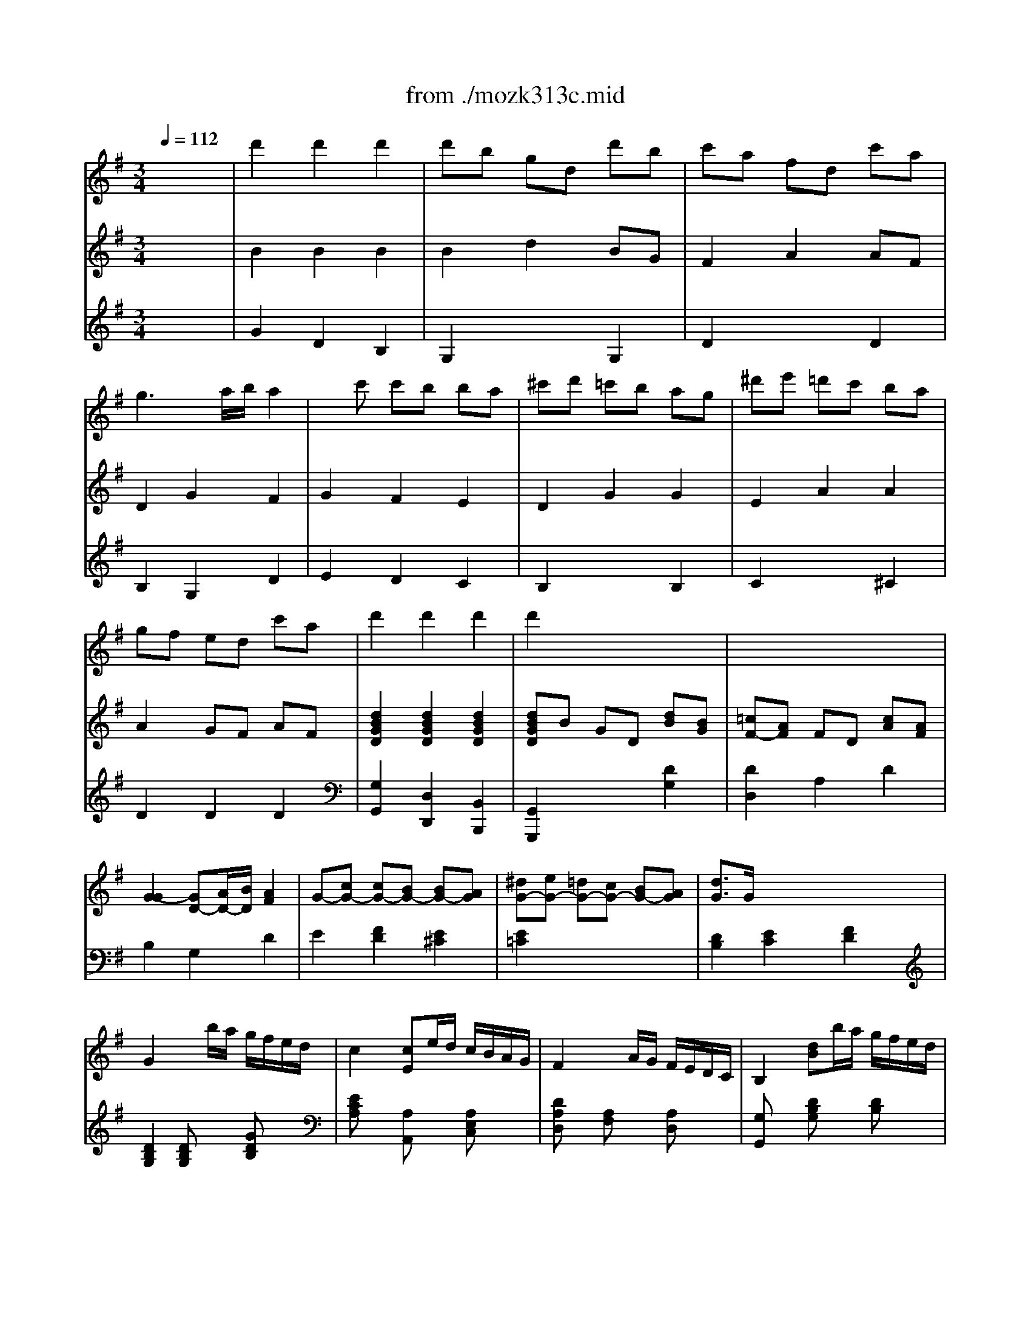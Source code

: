 X: 1
T: from ./mozk313c.mid
M: 3/4
L: 1/8
Q:1/4=112
K:G % 1 sharps
V:1
% Mozart
%%MIDI program 73
x6| \
%%MIDI program 73
d'2 d'2 d'2| \
d'b gd d'b| \
c'a fd c'a|
g3a/2b/2 a2| \
xc' c'b ba| \
^c'd' =c'b ag| \
^d'e' =d'c' ba|
gf ed c'a| \
d'2 d'2 d'2| \
d'2 x4| \
x6|
x6| \
x6| \
x6| \
x6|
x6| \
x6| \
x6| \
x6|
x6| \
x6| \
x6| \
x6|
x6| \
x6| \
x6| \
x6|
x6| \
x6| \
x6| \
x6|
x6| \
x6| \
x6| \
x6|
gG2A/2B/2 c/2d/2e/2f/2| \
g/2a/2b/2c'/2 d'2 xx/2x/2| \
aD2E/2F/2 G/2A/2B/2^c/2| \
d/2e/2f/2g/2 a/2b/2^c'/2d'/2 ^c'/2d'/2a/2f/2|
gG2A/2B/2 ^c/2d/2e/2f/2| \
g/2e/2^c'/2a/2 e'/2d'/2^c'/2b/2 a/2g/2f/2e/2| \
fd'2=c' b^a| \
x/2^a/2b/2^c'/2 d'/2^c'/2b/2=a/2 g/2f/2e/2d/2|
A2 x/2x/2x/2x/2 x/2x/2d/2e/2| \
d2 x4| \
x6| \
x4 a/2f/2g/2e/2|
dx ex fx| \
a/2g3/2- [g/2e/2-]e3/2 x2| \
x6| \
x4 e/2^d/2e/2^d/2|
ex fx gx| \
a2 f2 =d'/2^c'/2d'/2=c'/2| \
^a2 b2 b/2^a/2b/2=a/2| \
f2 g2 g/2f/2g/2f/2|
eb ag fe| \
d2 ^c2 x2| \
x6| \
x4 xA|
d/2A/2f/2d/2 ^c/2A/2e/2^c/2 d/2A/2f/2d/2| \
e/2A/2g/2e/2 e'/2d'/2^c'/2b/2 a/2g/2f/2e/2| \
d/2A/2f/2d/2 ^c/2A/2e/2^c/2 d/2A/2f/2d/2| \
e/2A/2g/2e/2 e'/2d'/2^c'/2b/2 a/2g/2f/2e/2|
f/2e/2a/2f/2 d'/2^c'/2b/2a/2 g/2f/2e/2d/2| \
b3x3| \
x6| \
x6|
x6| \
x6| \
e4 f/2e/2f/2e/2| \
e2 f2 g2|
x/2x/2a2g f2| \
a<g f2 e2| \
x/2d/2e/2f/2 g/2a/2b/2^c'/2 d'/2e'/2f'| \
x/2B/2^c/2d/2 e/2f/2g/2a/2 ^ab|
x/2G/2=A/2B/2 ^c/2d/2e/2f/2 g/2b/2a/2g/2| \
g/2f/2e/2d/2 x/2x/2x/2x/2 x/2x/2d/2e/2| \
x/2d/2e/2f/2 g/2a/2b/2^c'/2 ^c'/2d'/2^c'/2d'/2| \
x/2B/2^c/2d/2 e/2f/2g/2a/2 ^a/2b/2^a/2b/2|
x/2G/2=A/2B/2 ^c/2d/2e/2f/2 g/2b/2a/2g/2| \
g/2f/2e/2d/2 x/2x/2x/2x/2 x/2x/2d/2e/2| \
d3x3| \
x6|
xD/2E/2 F/2A/2G/2B/2 A/2=c/2B/2d/2| \
c/2e/2d/2f/2 e/2g/2f/2a/2 g/2b/2a/2c'/2| \
b<d' d'2 d'2| \
d'b gd d'/2c'/2d'/2b/2|
c'a fd c'/2b/2c'/2a/2| \
g3a/2b/2 a2| \
xc' c'b ba| \
^c'd' =c'b ag|
^d'e' =d'c' ba| \
gf ed c'a| \
d'2 d'2 d'2| \
d'3x3|
x6| \
x6| \
x6| \
x6|
x6| \
x6| \
x6| \
x6|
x6| \
x6| \
x6| \
e3/2B/2 g3f|
f<e e2 xe| \
f3/2B/2 a3g| \
g<f f2 xf| \
b3/2e/2 e'3g|
gf2<f2c'| \
c'b ag fe| \
g2 f2 b/2a/2g/2f/2| \
e3x3|
x/2B/2c/2^d/2 e/2f/2g/2a/2 b/2^a/2b/2^a/2| \
b3x3| \
x/2B/2c/2^d/2 e/2f/2g/2=a/2 b/2c'/2b/2c'/2| \
b3/2e/2 e'3g|
gf2<f2c'| \
c'b ag af| \
e3x3| \
g2 g/2=f/2e/2=f/2 g/2a/2b/2c'/2|
x/2x/2b b4| \
=f'/2e'/2=d'/2c'/2 b/2c'/2d'/2c'/2 b/2a/2g/2=f/2| \
x/2x/2e e4| \
e2 =f2 e2|
=f3/2e/2 a2 g2| \
g/2=f/2a/2=f/2 =f/2e/2g/2e/2 e/2d/2=f/2d/2| \
c3x3| \
G/2=F/2E/2=F/2 G/2A/2B/2c/2 d/2e/2d/2c/2|
B/2c/2d/2c/2 B2 x/2d/2=f/2e/2| \
=f/2g/2a/2g/2 =f/2e/2d/2c/2 B/2A/2G/2=F/2| \
x/2x/2E E4| \
x6|
a2 ^a2 =a2| \
d'/2c'/2b/2a/2 a/2g/2^f/2e/2 e/2d/2c/2B/2| \
c3x3| \
x4 g2|
g3c' e'c'| \
=f'd' bg =fd| \
e3x3| \
x4 =f2|
e3a c'a| \
d'b ^ge dB| \
c3x3| \
x4 ^f2|
=g3b d'b| \
c'a fd cA| \
B2 b4| \
^A2 ^a4|
b/2f/2g/2=a/2 ^a/2=a/2^a/2=a/2 ^a/2=a/2^a/2=a/2| \
^a3x3| \
Dd' Fd' =Ad'| \
dd' Ad' Fd'|
Dd' Gd' ^Ad'| \
dd' ^Ad' Gd'| \
 (3Dd'd'  (3Fd'd'  (3=Ad'd'| \
 (3dd'd'  (3Ad'd'  (3Fd'd'|
 (3Dd'd'  (3Gd'd'  (3^Ad'd'| \
 (3dd'd'  (3^Ad'd'  (3Gd'd'| \
D3x3| \
de/2f/2 g/2=a/2b/2^c'/2 d'/2^c'/2d'/2^c'/2|
d'2 dx/2x/2 x/2x/2x/2x/2| \
d2 d2 d2| \
dB GD dB| \
=cA FD cA|
 (3GBA  (3GAB A2| \
xc x/2x/2B x/2x/2A| \
xd ^cd BG| \
xe ^de =cA|
GF E=D cA| \
d3x3| \
x6| \
x6|
x6| \
x6| \
x6| \
x6|
gG2A/2B/2 c/2d/2e/2f/2| \
g/2a/2b/2c'/2 d'2 x/2x/2f/2g/2| \
=f=F2G/2A/2 B/2c/2d/2e/2| \
=f/2d/2b/2=f/2 d'/2c'/2b/2a/2 g/2=f/2e/2=f/2|
ex4x| \
x3g c'e'| \
d'x4x| \
x3g bd'|
d'/2c'3/2 x4| \
x3d ac'| \
x/2a/2b/2c'/2 d'/2c'/2b/2a/2 g/2^f/2e/2d/2| \
x/2^d/2e/2f/2 g/2f/2e/2=d/2 e/2d/2c/2B/2|
A2 e'3g| \
g/2f/2e/2d/2 d3x| \
x6| \
x4 d'/2b/2c'/2a/2|
gx ax bx| \
d'<c' a2 x2| \
x6| \
x4 a/2^g/2a/2^g/2|
ax bx c'x| \
d'2 b2 =g'/2f'/2g'/2=f'/2| \
^d'2 e'2 e'/2^d'/2e'/2=d'/2| \
b2 c'2 c'/2b/2c'/2b/2|
ae' d'c' ba| \
g2 ^f2 x2| \
x6| \
x4 xD|
G/2D/2B/2G/2 F/2D/2A/2F/2 G/2D/2B/2G/2| \
A/2D/2c/2A/2 a/2g/2f/2e/2 d/2c/2B/2A/2| \
G/2D/2B/2G/2 F/2D/2A/2F/2 G/2D/2B/2G/2| \
A/2D/2c/2A/2 a/2g/2f/2e/2 d/2c/2B/2A/2|
B/2G/2d/2B/2 g/2f/2e/2d/2 c/2B/2A/2G/2| \
e3x3| \
x6| \
x6|
x6| \
x6| \
a4 b/2a/2b/2a/2| \
a2 b2 c'2|
x/2x/2d'2c' b2| \
d'<c' b2 a2| \
b/2g/2d/2B/2 G/2B/2d/2g/2 b/2g/2d/2B/2| \
G/2B/2d/2g/2 bx x/2x/2a/2b/2|
c'/2a/2f/2d/2 A/2d/2f/2a/2 c'/2a/2f/2d/2| \
A/2d/2f/2a/2 c'x x/2x/2b/2c'/2| \
bG Ac' d'B| \
ce' f'A Bg'|
f'/2e'/2d'/2c'/2 b2 x/2x/2g/2a/2| \
g3/2x3/2D DD| \
 (3DGB  (3dgb  (3d'd'd'| \
 (3d'bg  (3dBG  (3DDD|
 (3DFA  (3dfa  (3d'd'd'| \
 (3d'af  (3dAF  (3DDD| \
D2 x4| \
x6|
^d'<e' =d'<c' b<a| \
g/2f/2e/2d/2 d'4| \
d'/2c'/2b/2a/2 g2 x/2x/2g/2a/2| \
g3x3|
xd/2f/2 e/2g/2f/2a/2 g/2b/2a/2c'/2| \
c'<d' d'2 d'2| \
d'/2c'/2b/2a/2 g/2f/2e/2d<d'b/2| \
d'/2c'/2b/2a/2 g/2f/2e/2d<c'a/2|
g3a/2b/2 ba| \
x/2 (3c'c'c' (3bbba/2x/2a/2| \
 (3d^c'd'  (3B^ab  (3Gfg| \
 (3e^d'e'  (3=cbc'  (3=A^ga|
=gf x/2x/2=d c'a| \
d'2 d'2 d'2| \
d'3x3| \
x6|
x6| \
x6| \
x6| \
x6|
gd'/2^c'/2 d'/2b/2g/2b/2 a/2=c'/2f/2a/2| \
gd'/2^c'/2 d'/2b/2g/2b/2 a/2=c'/2f/2a/2| \
g/2d/2b/2b/2 b/2g/2d'/2d'/2 d'/2b/2g'/2g'/2| \
g'3x3|
xg ab c'd'| \
e'=f'2e'2d'-| \
d'^c'2=c'2b| \
x/2x/2x/2x/2 x/2x/2x/2x/2 x/2x/2g/2a/2|
g3x3| \
x/2d/2e/2^f/2 g/2a/2^a/2b/2 c'/2^c'/2d'/2^d'/2| \
e'=f' =f'/2e'/2^d'/2e'/2 e'/2=d'/2^c'/2d'/2| \
d'/2^c'/2b/2^c'/2 d'/2=c'/2b/2c'/2 c'/2b/2^a/2b/2|
d'/2e'4-e'3/2| \
x/2x/2x/2x/2 x/2x/2x/2x/2 x/2x/2g/2=a/2| \
x/2G/2A/2B/2 c/2d/2e/2^f/2 g/2d/2B/2G/2| \
x/2E/2F/2G/2 A/2B/2c/2d/2 e/2c/2A/2E/2|
D2 x/2x/2x/2x/2 x/2x/2g/2a/2| \
x/2g/2a/2b/2 c'/2d'/2e'/2f'/2 g'/2d'/2b/2g/2| \
x/2e/2f/2^g/2 a/2b/2c'/2d'/2 e'/2c'/2a/2e/2| \
d/2e/2f/2=g/2 a/2b/2c'/2d'/2 ^c'/2d'/2b/2g/2|
x/2x/2x/2x/2 x/2x/2x/2x/2 x/2x/2g/2a/2| \
g3
V:2
% Flute Concerto #1
%%MIDI program 0
x6| \
%%MIDI program 0
B2 B2 B2| \
B2 d2 BG| \
F2 A2 AF|
D2 G2 F2| \
G2 F2 E2| \
D2 G2 G2| \
E2 A2 A2|
A2 GF AF| \
[d2B2G2D2] [d2B2G2D2] [d2B2G2D2]| \
[dBGD]B GD [dB][BG]| \
[=cF-][AF] FD [cA][AF]|
[G2-G2] [GD-][A/2D/2-][B/2D/2] [A2F2]| \
G-[cG-] [cG-][BG-] [BG-][AG]| \
[^dG-][eG-] [=dG-][cG-] [BG-][AG]| \
[d3/2G3/2]G/2 x/2x/2x/2x/2 x/2x/2x/2x/2|
G2 xb/2a/2 g/2f/2e/2d/2| \
c2 [cE]e/2d/2 c/2B/2A/2G/2| \
F2 xA/2G/2 F/2E/2D/2C/2| \
B,2 [dB]b/2a/2 g/2f/2e/2d/2|
c2 [c'e]e/2d/2 c/2B/2A/2G/2| \
F2 [cA]A/2G/2 F/2E/2D/2C/2| \
[GB,]G2A/2B/2 c/2d/2e/2f/2| \
g/2a/2b/2c'/2 d'2 xx/2x/2|
[a2e2-] [c'2e2] [f2c2A2]| \
[gdB]G2A/2B/2 c/2d/2e/2f/2| \
g/2a/2b/2c'/2 d'2 xx/2x/2| \
[a2e2-] [c'2e2] [f2c2A2]|
[gdB]d bg dB| \
dc ec [AD]F| \
xd bg dB| \
dc ec [AD]F|
xG Bd [dD]F| \
xG Bd [dD]F| \
Gx Gx x/2x/2x/2x/2| \
Gx x/2Bx/2 x/2dx/2|
[BGD][BGD] [BGD][BGD] [BGD][BGD]| \
[BGD][BGD] [BGD][BGD] [BGD][BGD]| \
[dAF][dAF] [dAF][dAF] [dAF][dAF]| \
[dAF][dAF] [dAF][dAF] [dAF][dAF]|
[dGE][dGE] [^cGE][BGE] [eGE][dGE]| \
[^cGE][^cGE] [^cGE][^cGE] [^cGE][^cGE]| \
[dFD][d-FD] [dAD][=cAD] [BD][^AD]| \
[BD]x [BGD]x [BGD]x|
[d=AF][dAF] [dAG][dAG] [^cAG][^cAG]| \
[d/2F/2] (3Ad^cB/2x/2A/2 a2| \
a4 a/2g/2f/2g/2| \
g/2f2 (3B^cdA/2x/2G/2|
 (3FGA  (3GFE [D/2-D/2][E/2D/2]x/2F/2| \
F/2G/2x/2E/2 x2 g/2-[g/2-A/2]g/2-[g/2B/2]| \
[g/2-^c/2][g/2-e/2]g/2-[g/2-d/2] [g/2-^c/2][g/2-B/2]g/2-[g/2^c/2] [g/2d/2]f/2e/2f/2| \
[f/2G/2][e/2-E/2]e/2-[e/2-D/2] [e/2^C/2] (3ED^CB,/2x/2A,/2|
 (3^CB,^C  (3D^CD  (3EDE| \
 (3FA^c  (3dFA D2| \
[e2^c2] [d2B2] x2| \
[=c2A2] [B2G2] x2|
E2 B2 B2| \
F2 E2 A2| \
[^c'/2-a/2g/2][^c'/2-e/2][^c'/2-a/2g/2][^c'/2-e/2] [^c'/2-a/2g/2][^c'/2-e/2][^c'/2-a/2g/2][^c'/2e/2] [a/2f/2]d/2[a/2f/2]d/2| \
[e'^c'ae]A AA AA|
[AFD]x [AGA,]x [AFD]x| \
[A2G2E2] x4| \
[AFD]x [AG]x [AFD]x| \
[A2G2E2] x[AGE] [AGE][AGE]|
[A2F2D2] x[dAD] [dAD][dAD]| \
[d3B3G3]x3| \
[e4d4E4] [fd-][ed]| \
[e2^c2E2] [f2d2F2] [g2e2G2]|
[a3f3A3][ge] [f2d2]| \
a/2[g3/2e3/2B3/2] [f2d2A2-] [e2^c2A2]| \
dB dB dB| \
[^c2A2-] [d2A2] [e2G2]|
x[f-F] [fA-][e/2A/2-]A/2 [d2B2]| \
f/2[e3/2G3/2] [d2A2] [^c2G2]| \
[d2F2] x2 [A2D2]| \
[B2D2] x2 [F2B,2]|
[G2B,2] x2 [A2G2E2]| \
[AFD][dF] [dBE][dBE] [^cAG][^cAG]| \
[d2A2F2] x2 [a2A2]| \
[b2B2] x2 [f2F2]|
[g2G2] x2 [AGE][AGE]| \
[AFD][dF] [dBE][dBE] [^cAG][^cAG]| \
[dAF][D/2-D/2][F/2D/2] [E/2^C/2-][G/2^C/2][F/2=C/2-][A/2C/2] [G/2D/2-][B/2D/2][A/2F/2-][c/2F/2]| \
[B/2G/2-][d/2G/2][c/2F/2-][A/2F/2] [B/2G/2-][d/2G/2][^c/2E/2-][e/2E/2] [d/2A/2-][f/2A/2][e/2^c/2-][f/2^c/2]|
[fd]D D[E^C] [F=C][GB,]| \
cB [GC][cA] [BG][AF]| \
[B2G2] B2 B2| \
B2 d2 B/2A/2B/2G/2|
F2 A2 A/2G/2A/2F/2| \
D2 G2 F2| \
G2 F2 E2| \
D2 FG xD|
E2 ^GA xe| \
BA =GF AF| \
[d2B2G2D2] [d2B2G2D2] [d2B2G2D2]| \
[dBGD]B GD [d/2B/2]c/2d/2[B/2G/2]|
[cF]A FD [c/2G/2]B/2c/2[A/2F/2]| \
[G2-G2] [GD-][A/2D/2-][B/2D/2] [A2F2]| \
g-[c'gc] [c'f-c][bfB] [be-B][aeA]| \
[^dc-A-][ecA] [=dE-][cE] [BF-][AF]|
d3/2G/2 x/2x/2x/2x/2 x/2x/2x/2x/2| \
G2 xb/2a/2 g/2f/2e/2d/2| \
c2 [cE]e/2d/2 c/2B/2A/2G/2| \
F2 xA/2G/2 F/2E/2D/2C/2|
B,2 B-[e/2B/2-][f/2B/2] g/2a/2b/2g/2| \
[c'2e2c2] A-[f/2A/2-][g/2A/2] a/2g/2f/2e/2| \
[^d2B2] B2 x2| \
[eBG][GE] [BG][BG] [BG][AF]|
[GE][GEB,] [GEB,][GEB,] [GEB,][GEB,]| \
[F^DB,][F^DB,] [AF][AF] [AF][GE]| \
[F^D][F^DB,] [F^DB,][F^DB,] [F^DB,][F^DB,]| \
[GEB,][GEB,] [GEB,][GEB,] [GEB,][GEB,]|
[GEC][FEC] [FEC][FEC] [F^DC][F^DC]| \
[G2E2-] [A2E2-] [^A2E2]| \
[B2-E2] [B2^D2] x2| \
E3/2B,/2 [G3B,3][F^D]|
F<E E2 xB,| \
[F3/2=D3/2]B,/2 [=A3F3][GE]| \
[G/2E/2][F3/2-^D3/2-] [F/2-F/2^D/2-^D/2][F3/2^D3/2] ^DF| \
[BE][BE] [BE][BE] [BE][BE]|
[cE][cE] [cE][cE] [c^D][c^D]| \
[BE]x [cE]x [AF^D]x| \
[GE]x [g2B2G2] [b2g2=f2B2]| \
[c'gec][GE] [GE][GE] [GE][GE]|
[G=F][G=F] [G=F][G=F] [G=F][G=F]| \
[=F=DB,][=FDB,] [=FDB,][=FDB,] [=FDB,][=FDB,]| \
[dB][dB] [dB][dB] [dB][dB]| \
[c2A2] [d2^G2] [c2A2]|
x2 =f2 e2| \
[dA=F]x [c=GE]x [B=FD]x| \
[cE]c eE GB,| \
C[EG,] [EG,][EG,] [EG,][EG,]|
[=FG,][=FG,] [=FG,][=FG,] [=FG,][=FG,]| \
[=FDB,][=FDB,] [=FDB,][=FDB,] [=FDB,][=FDB,]| \
[^FDB,][EDB,] [E-DB,][E-DB,] [E2D2B,2]| \
[E2C2] [=F2D2] [E2C2]|
[d2A2] [^c2G2] [d2A2]| \
[dA=F]x [eG]x [B=FD]x| \
[=c2E2] x2 x/2x/2x/2x/2| \
e2 x2 x/2x/2x/2x/2|
e2 x2 ge/2x/2| \
g=f/2x2x/2 b2| \
[c'2g2e2] x2 x/2x/2x/2x/2| \
[d-=FDB,][d^G] [=FD]^G [=F/2-D/2-B,/2-][=F/2D/2B,/2]^G/2-^G/2|
[e-EC][eA] CA [eCA,][c/2E/2-]E/2| \
[eB,=G,][d/2E/2-]E/2 B,E ^g2| \
[a2e2c2] x2 x/2x/2x/2x/2| \
[^d2c2] x2 x/2x/2x/2x/2|
=d2 x2 =GB/2x/2| \
dc/2x2x/2 ^f2| \
g[BGD] [BGD][BGD] [BGD][BGD]| \
[^AG^C][^AG^C] [^AG^C][^AG^C] [^AG^C][^AG^C]|
[^AGE]x [^AGE]x [^AGE]x| \
x2 [^a2^A2] [^c2G2^C2]| \
[dD][=A2F2][A2F2][AF]| \
x[A2F2][A2F2][AF]|
x[^A2G2][^A2G2][^AG]| \
x[^A2G2][^A2G2][^AG]| \
[=AF]D [AF]D [AF]D| \
[AF]D [=cA]D [dA]D|
[^AG]D [^AG]D [^AG]D| \
[^AG]D [^c^A]D [d^A]D| \
[=A/2F/2]D/2E/2F/2 G/2A/2B/2^c/2 d/2^c/2d/2^c/2| \
[d2A2-F2-] [A2F2] x2|
D4 x2| \
B2 G2 D2| \
B,2 x2 DG| \
F2 x2 DF|
G4 F2| \
G2 F2 f2| \
g2 d2 x2| \
e2 A2 x2|
=cA GF AF| \
[d2B2G2D2] [d2B2G2D2] [d2B2G2D2]| \
[dBGD]B GD [dB][BG]| \
[cAFD]A FD [cA][AF]|
 (3GBA  (3GAB [A2F2]| \
xc x/2x/2B x/2x/2A| \
E-[eE] ^de [cE][AF]| \
=d3/2G/2 x/2x/2x/2x/2 x/2x/2x/2x/2|
G[BGD] [BGD][BGD] [BGD][BGD]| \
[BGD][BGD] [BGD][BGD] [BGD][BGD]| \
[B=FD][B=FD] [B=FD][B=FD] [B=FD][B=FD]| \
[B=FD][B=FD] [B=FD][B=FD] [B=FD][B=FD]|
[cE]C2D/2E/2 =F/2G/2A/2B/2| \
c/2d/2e/2^f/2 g/2x3x/2| \
xG2A/2B/2 c/2d/2e/2f/2| \
g/2a/2b/2c'/2 d'/2x3x/2|
AD2E/2F/2 G/2A/2B/2^c/2| \
d/2e/2f/2g/2 a/2x3/2 DA| \
[d2G2] x[GD] [GD][GD]| \
[G2E2=C2] x[eG] [eG][e^G]|
[eA][AE] [AEC][AEC] [AE^C][AE^C]| \
B/2A/2=G/2F/2 [d/2F/2-][e/2F/2-]F/2-[d/2F/2] [d'/2-=c/2][d'/2-B/2]d'/2-[d'/2A/2]| \
[d'/2-G/2][d'/2-B/2]d'/2-[d'/2-c/2] [d'/2-d/2][d'/2-B/2]d'/2-[d'/2G/2] [d'/2F/2D/2][c'/2G/2]b/2[c'/2A/2]| \
[c'/2G/2][b/2-B/2]b/2-[b/2-c/2] [b/2d/2G/2] (3efgd/2x/2c/2|
 (3Bcd  (3cBA  (3GAB| \
 (3AcA  (3FAB [c'/2-c/2][c'/2-d/2]c'/2-[c'/2e/2]| \
[c'/2-f/2c/2-A/2-D/2-][c'/2-a/2c/2A/2D/2]c'/2-[c'/2-g/2] [c'/2-f/2c/2-A/2-D/2-][c'/2-e/2c/2A/2D/2]c'/2-[c'/2f/2] [c'/2g/2-B/2-G/2-D/2-][b/2g/2B/2G/2D/2]a/2b/2| \
[b/2c/2A/2D/2][a/2-A/2]a/2-[a/2-G/2] [a/2-F/2D/2][a/2-A/2]a/2 (3GFED/2|
 (3FEF  (3GFG  (3AGA| \
 (3BGF  (3GDB, G,2| \
[A2F2] [G2E2] x2| \
[=F2D2] [E2C2] x2|
E2 e2 e2| \
B2 A2 D2| \
[^f/2-d/2c/2][f/2-A/2][f/2-d/2c/2][f/2-A/2] [f/2-d/2c/2][f/2-A/2][f/2-d/2c/2][f/2A/2] [d/2B/2]G/2[d/2B/2]G/2| \
[afdA]D DD DD|
[DB,G,]x [DC]x [DB,G,]x| \
[D2C2A,2] x4| \
[BGD]x [cFD]x [BGD]x| \
[c2A2D2] x[cAD] [cAD][cAD]|
[B2G2D2] x[BDG,] [BDG,][BDG,]| \
[G3E3C3]x3| \
[a4g4A4] [bgB][agA]| \
[a2f2A2] [b2g2B2] [c'2a2c2]|
[d'3b3d3][c'ac] [b2g2B2]| \
[d'/2b/2][c'3/2a3/2e3/2] [b2g2d2] [a2f2d2]| \
[g^c-][e^c] [g^c-][e^c] [g^c-][e^c]| \
[f2d2-] [g2d2] [a2=c2]|
x[b-B] [bd-][ad] [g2e2]| \
b/2[a3/2c3/2] [g2d2] [f2D2]| \
[gBG-]G- [gBG-]G- [gBG-]G| \
[g2B2] x[dB] [BG][BG]|
[d-cA]d- [d-cA]d- [d-cA]d| \
[c3A3][ac] [fA][dA]| \
B2 [c2A2] [d2B2]| \
[e2c2] [f2A2] [g2d2G2]|
[eAE][cAE] [BGD][BGD] [AFC][AFC]| \
Gx Gx F/2-F/2-F/2x/2| \
[B2G2] [BG][BG] [BG][BG]| \
[B2G2] [BG][BG] G/2-G/2-G/2x/2|
[c2A2] [cA][cA] [cA][cA]| \
[c2A2] [cA][cA] A/2-A/2-A/2x/2| \
B/2G/2B/2G/2 B/2G/2c/2G/2 d/2G/2[e/2c/2]G/2| \
[=f3d3G3]x3|
[e3G3]x3| \
[A4^F4D4-] [B2G2D2]| \
[AG-E-][cGE] [B2G2D2] [A2F2C2]| \
[GB,][B/2G/2-][d/2G/2] [c/2G/2-][e/2G/2][d/2B/2-G/2-][=f/2B/2G/2] [e/2c/2-][g/2c/2][^f/2c/2-][a/2c/2]|
[g2B2] x4| \
[BG][dB] [GD][BG] DG| \
B,2 x2 B3/2G/2| \
[A2F2] x2 A3/2F/2|
G2- [^c2G2] [dG]F| \
[A2F2] [B2G2] [=c2A2]| \
[d3B3]x3| \
[c3A3]x3|
[f6c6A6]| \
[d2B2G2D2] [d2B2G2D2] [d2B2G2D2]| \
[dBGD]B GD [d3/2G3/2]B/2| \
[cF]A FD [c-F-][c/2A/2F/2]x/2|
G3A/2B/2 [BG][AF]| \
[F-D-][c-FD] [cG-D-][B-GD] [c-BD-][cAD]| \
[^d/2A/2-F/2-][e3/2A3/2F3/2] [=d/2A/2-F/2-][c3/2A3/2F3/2] [B/2F/2-D/2-][A3/2F3/2D3/2]| \
[d3/2G3/2D3/2]G/2 [A2-G2E2] [A2F2D2]|
G2 x[dG] [eE][cA]| \
[B2G2] x[dG] [eE][cA]| \
[B3/2G3/2D3/2]x/2 [BGD]x [BGD]x| \
G/2D/2B/2B/2 B/2G/2d/2d/2 d/2B/2g/2g/2|
g3x3| \
[^G2E2-D2] [A2E2-C2] [B2E2B,2]| \
[A2-=G2E2] [A2F2D2] [G2E2]| \
[e2G2] [c2G2E2] [F2D2C2]|
[G/2B,/2]D/2B/2B/2 B/2G/2d/2d/2 d/2B/2g/2g/2| \
g3x3| \
[d2B2] [c2A2] [B2^G2=F2]| \
[^A2=G2E2] [=A2^D2C2] [G2=D2B,2]|
x[GEA,] [GEA,][GEA,] [GEA,][GEA,]| \
x[c^FD] [cFD][cFD] [cFD][cFD]| \
[B2G2D2] x2 [d2D2]| \
[e2E2] x2 [c2A2E2]|
[BGD][BGD] [AGD][AGD] [AFD][AFD]| \
[G2D2] x2 [d2G2D2]| \
[e2G2E2] x2 [c2A2E2]| \
[BGD][BGD] [BGD][BGD] [BGD][BGD]|
[c/2F/2]D/2[c/2F/2]D/2 [c/2A/2]D/2[c/2A/2]D/2 [f/2c/2]A/2[f/2c/2]A/2| \
[gB]G2A/2B/2 c/2d/2e/2f/2| \
g/2a/2b/2c'/2 d'2 xx/2x/2| \
[a/2-e/2][a/2-c/2][a/2-e/2][a/2c/2] [c'/2-e/2][c'/2-c/2][c'/2-e/2][c'/2c/2] [f/2-c/2][f/2-A/2][f/2-c/2][f/2A/2]|
[gB]G2A/2B/2 c/2d/2e/2f/2| \
g/2a/2b/2c'/2 d'3x/2x/2| \
[a/2-e/2][a/2-c/2][a/2-e/2][a/2c/2] [c'/2-e/2][c'/2-c/2][c'/2-e/2][c'/2c/2] [f/2-c/2][f/2-A/2][f/2-c/2][f/2A/2]| \
[gB]d bg dB|
dc ec [AD]F| \
xd bg dB| \
dc ec [AD]F| \
xG Bd [dD]F|
xG Bd [dD]F| \
[GB,]D [GB,]D F/2-F/2-F/2x/2| \
[G3D3B,3]
V:3
% K313-c-Rondo
%%MIDI program 0
x6| \
%%MIDI program 0
G2 D2 B,2| \
G,2 x2 G,2| \
D2 x2 D2|
B,2 G,2 D2| \
E2 D2 C2| \
B,2 x2 B,2| \
C2 x2 ^C2|
D2 D2 D2| \
[G,2G,,2] [D,2D,,2] [B,,2B,,,2]| \
[G,,2G,,,2] x2 [D2G,2]| \
[D2D,2] A,2 D2|
B,2 G,2 D2| \
E2 [F2D2] [E2^C2]| \
[E2=C2] x4| \
[D2B,2] [E2C2] [F2D2]|
[D2B,2G,2] [DB,G,]x [GDB,]x| \
[ECA,]x [A,A,,]x [A,E,C,]x| \
[DA,D,]x [A,F,]x [A,D,]x| \
[G,G,,]x [DB,G,]x [DB,]x|
[ECA,]x [A,A,,]x [A,E,C,]x| \
[DA,D,]x [A,F,]x [A,D,]x| \
[G,G,,][B,G,] [B,G,][DG,] [FA,][EA,]| \
[DB,][DB,] [DB,][DB,] [EE,][EB,E,]|
[CC,][CC,] [A,C,][A,C,] [A,D,][A,D,]| \
[G,G,,][B,G,] [B,G,][DG,] [FA,][EA,]| \
[DB,][DB,] [DB,][DB,] [EE,][EB,E,]| \
[CC,][CC,] [A,C,][A,C,] [A,D,][A,D,]|
[G,2G,,2] x4| \
x4 [C2A,2D,2]| \
[B,2G,2] x4| \
x4 [C2A,2D,2]|
[B,2G,2] x2 [C2A,2D,2]| \
[B,2G,2] x2 [C2A,2D,2]| \
[B,-B,G,-][DB,G,] [B,B,]D [CD,]D| \
[B,G,]x x/2B,x/2 x/2Dx/2|
[G,G,,]G, G,G, G,G,| \
G,G, G,G, G,G,| \
[F,F,,]F, F,F, F,F,| \
F,F, F,F, F,F,|
[E,E,,]E, E,D, ^C,B,,| \
A,,A,, A,,A,, A,,A,,| \
D,D, F,F, F,F,| \
G,x G,x G,x|
A,A, A,A, A,A,| \
[A,2D,2] x2  (3GFE| \
[D/2A,/2D,/2] (3FGAF/2x/2D/2 [^C/2A,/2]D/2x/2E/2| \
 (3DFG A/2x3x/2|
Dx ^Cx3| \
x2 [^C/2A,/2]E/2x/2F/2 G/2x3/2| \
A,x A,x A,x| \
A,x A,x3|
G,x F,x E,x| \
D,2 D2 x2| \
F2 G2 x2| \
^D2 E2 x2|
G,2 G,2 G,2| \
A,4 A,2| \
[A,A,,][A,A,,] [A,A,,][A,A,,] [A,A,,][A,A,,]| \
[A,2A,,2] x4|
=D,x E,x D,x| \
[^C2^C,2] x4| \
D,x [A,E,]x D,x| \
^C,2 x^C, ^C,^C,|
D,2 xF, F,F,| \
G,3x3| \
[D2B,2^G,2] [D2B,2^G,2] [D2B,2^G,2]| \
A,4 =G,2|
F,2 [^C2A,2] [D2B,2]| \
x/2G,3/2 A,2 A,,2| \
^G2 ^G2 ^G2| \
x6|
x6| \
x6| \
x4 [A,2F,2]| \
[B,2=G,2] x2 [F,2^D,2]|
[G,2E,2] x2 ^C,2| \
=D,B, G,G, A,A,| \
D,2 x2 [DF,][DF,]| \
[D2G,2] x2 [B,^D,][B,^D,]|
[B,2E,2] x2 ^C,^C,| \
=D,B, G,G, A,A,| \
D,-[F,D,] [G,D,-][A,D,] [B,D,-][=CD,]| \
[B,D,-][A,D,] [G,2D,2] [F,D,-][E,D,]|
[D,6D,,6]| \
[A,D,-][B,D,-] D,2 D,2| \
[G,2G,,2] D2 B,2| \
G,2 x2 G,2|
D2 x2 D2| \
B,2 G,2 D2| \
E2 D2 C2| \
B,2 x2 B,2|
C2 x2 C2| \
D2 D2 D2| \
[G,2G,,2] [D,2D,,2] [B,,2B,,,2]| \
[G,,2G,,,2] x2 [D2G,2]|
[D2D,2] A,2 D2| \
B,2 G,2 D2| \
[G2E2] [F2D2] [E2^C2]| \
[E2=C2] x2 [D2C2]|
[D2B,2] [G2E2C2] [F2D2]| \
[D2B,2G,2] [DB,G,]x [GDB,]x| \
[ECA,]x [A,A,,]x [A,E,C,]x| \
[D2A,2D,2] [A,F,]x [A,D,]x|
[G,G,,]x [EB,G,]x [B,G,E,]x| \
[FCA,]x [FEC]x [FCA,]x| \
[AFB,]x [B,A,F,]x [A,^D,B,,]x| \
[G,2E,2] x4|
xE,, G,,B,, G,,E,,| \
B,,,2 x4| \
xB,,, ^D,,F,, B,,A,,| \
G,,2 xE,, G,,E,,|
A,,2 xA, A,,A,| \
[B,2G,2] [E,2C,2-] [G,2C,2]| \
[B,4B,,4] x2| \
[E,-E,][G,E,] [E,-E,][G,E,] [B,E,-][A,E,]|
[G,E,-][B,E,] G,B, E,G,| \
[B,,-B,,-B,,][F,B,,B,,] [B,,-B,,-B,,][F,B,,B,,] [^D,B,,-][E,B,,]| \
B,,-[B,B,,-] [F,B,,-][B,B,,] [=D,A,,-][F,A,,]| \
[G,G,,-][G,G,,] G,G, G,G,|
[A,A,,-][A,A,,] A,A, A,A,| \
G,x A,x B,x| \
E,x [E,2E,,2] [D,2D,,2]| \
[C,C,,]C CC CC|
DD DD DD| \
G,G, G,G, G,G,| \
^G,^G, ^G,^G, ^G,^G,| \
x6|
x2 [D2B,2] [E2C2]| \
=F,x =G,x G,,x| \
C,C EE, G,B,,| \
C,C, C,C, C,C,|
D,D, D,D, D,D,| \
G,G, G,G, G,G,| \
[^G,^G,,][^G,^G,,] [^G,^G,,][^G,^G,,] [^G,2^G,,2]| \
A,2 ^G,2 A,2|
=F2 E2 =F2| \
=F,x [C=G,]x [G,G,,]x| \
[G,C,]G EG [EC]G| \
[=FB,]G [=FD]G [=FG,]G|
[EC]G EG [EC]G| \
[DB,]G DG [DG,]G| \
[EC]G EG [EC]G| \
x6|
x6| \
x4 [B,E,]E| \
[CA,]E CE [CA,]E| \
[CA,]^F CF [CA,]F|
[DB,]G G,G [DB,]G| \
[CA,]D D,D A,D| \
[G,2G,,2] [F,2F,,2] [=F,2=F,,2]| \
[E,2E,,2] [^D,2^D,,2] [=D,2D,,2]|
[^C,^C,,]x [^C,^C,,]x [^C,^C,,]x| \
x2 [^A,2G,2^A,,2] [^C,2^C,,2]| \
[D,2D,,2] ^F,x =A,x| \
Dx A,x F,x|
D,x G,x ^A,x| \
Dx ^A,x G,x| \
[DD,]x F,x =A,x| \
Dx A,x F,x|
D,x G,x ^A,x| \
Dx ^A,x G,x| \
D,E,/2F,/2 G,/2=A,/2B,/2^C/2 D/2^C/2D/2^C/2| \
[D4D,4] x2|
[D,4D,,4] x2| \
G2 D2 B,2| \
G,2 x2 B,2| \
D2 x2 =C2|
B,2 G,2 D2| \
E2 D2 C2| \
B,2 x2 G,B,| \
C2 x2 A,C|
D2 D2 D2| \
[G,2G,,2] [D,2D,,2] [B,,2B,,,2]| \
[G,,2G,,,2] x2 G,,2| \
[D,2D,,2] x2 D,2|
G,,2 B,,2 D,2| \
[G2E2] [F2D2] [E2C2]| \
[C2A,2F,2-] F,2 A,C| \
B,3/2E/2 [G2C2] [F2D2]|
[DB,G,]G, G,G, G,G,| \
G,G, G,G, G,G,| \
[G,G,,]G, G,G, G,G,| \
G,G, G,G, G,G,|
[CC,][G,E,C,] [G,E,C,][G,E,C,] [G,E,C,][G,E,C,]| \
[G,E,C,][G,E,C,] [G,E,C,][E,C,] [G,E,]C,| \
[G,B,,][G,D,B,,] [G,D,B,,][G,D,B,,] [G,D,B,,][G,D,B,,]| \
[G,D,B,,][G,D,B,,] [G,D,B,,][D,B,,] [G,D,][G,B,,]|
[F,F,,][A,F,] [A,F,][A,F,] [DA,F,][DA,F,]| \
[DA,F,][DA,F,] [DA,F,][A,F,] F,F,| \
G,2 xB,, B,,B,,| \
C,2 x[CC,] [CC,][CC,]|
[CC,][CC,] C,C, ^C,^C,| \
D,2 x4| \
x6| \
x6|
G,x F,x G,x| \
D,2 D2 x2| \
x6| \
x6|
=Cx B,x A,x| \
G,2 G,2 x2| \
B,2 C2 x2| \
^G,2 A,2 x2|
C2 C2 C2| \
D4 x2| \
[D,D,,][D,D,,] [D,D,,][D,D,,] [D,D,,][D,D,,]| \
[D,D,,]x4x|
=G,,x [D,A,,]x G,,x| \
F,,2 x4| \
G,,x A,,x G,,x| \
F,,2 xF,, F,,F,,|
G,,2 x[B,,B,,,] [B,,B,,,][B,,B,,,]| \
[C,3C,,3]x3| \
[G2E2^C2] [G2E2^C2] [G2E2^C2]| \
[D4-D4] [D2=C2]|
[D2B,2] [F2D2] [G2E2]| \
x/2C3/2 D2 D,2| \
x6| \
x6|
x6| \
x6| \
[DG,]x [DG,]x [DG,]x| \
[DG,-]G,3- [B,G,-][DG,]|
[DF,]x [DF,]x [DF,]x| \
[D3-F,3][D-F,] [D-F,][DF,]| \
[G2G,2-] [F2G,2-] [F2G,2-]| \
[E2G,2-] [C2G,2-] [B,2G,2]|
C,C, D,D, D,D,| \
[B,G,]D [B,B,]D [CD,]D| \
[B,2G,2] B,B, B,B,| \
[D2G,2] [DG,][DG,] [DG,][DG,]|
[D2F,2] DD DD| \
[D2F,2] [DF,][DF,] [DF,][DF,]| \
[D2G,2] [=F=F,][EE,] [D=F,D,][CE,C,]| \
[B,3B,,3]x3|
[C3C,3]x3| \
D,2 C,2 B,,2| \
C,2 D,2 D,2| \
[G,G,,][=FG,] [EG,][=FB,G,] [ECG,][DA,G,]|
[D2G,2] x4| \
x4 B,D| \
G,2 x2 G,2| \
D,2 x2 D2|
[D2B,2] E2 D2| \
D4 C2| \
B,3x3| \
C3x3|
[D2-A,2D,2] D4| \
G,B, D,G, [B,B,,]D,| \
[G,2G,,2] [B,2G,2] [B,2G,2]| \
[D2A,2D,2] [A,2^F,2] D2|
[D2B,2G,2] [^C2E,2] [D2D,2]| \
D,2 D,2 D,2| \
[=C3/2D,3/2-][C/2D,/2] [C2D,2] [C2D,2C,2]| \
[B,2D,2B,,2] [C2C,2] [C2D,2]|
[D2B,2G,2] x[B,B,,] [CC,][DD,]| \
[D2G,2] x[B,B,,] [CC,][DD,]| \
[G,G,,]x [G,G,,]x [G,G,,]x| \
[G,G,,][B,/2B,,/2][B,/2B,,/2] [B,B,,][D/2D,/2][D/2D,/2] [DD,][G/2G,/2][G/2G,/2]|
[G3G,3]x3| \
B,,2 C,2 ^G,,2| \
A,,2 D,2 E,2| \
[A,2C,2] A,,2 D,2|
[=G,G,,][B,/2B,,/2][B,/2B,,/2] [B,B,,][D/2D,/2][D/2D,/2] [DD,][G/2G,/2][G/2G,/2]| \
[G3G,3]x3| \
[^G,2^G,,2] [A,2A,,2] [B,2B,,2]| \
E,2 F,2 =G,2|
x^C, ^C,^C, ^C,^C,| \
xD, D,D, D,D,| \
[G,2G,,2] x2 [G,2B,,2]| \
[G,2=C,2] x2 C,2|
D,D, D,D, C,C,| \
B,,2 x2 [B,2B,,2]| \
[C2C,2] x2 C,2| \
D,D, D,D, D,D,|
[D,D,,][D,D,,] [D,D,,][D,D,,] [D,D,,][D,D,,]| \
[G,G,,][B,G,] [DB,G,][DB,G,] [FCA,][FCA,]| \
[DB,][DB,] [DB,][DB,] [EE,][EB,E,]| \
[CC,][CC,] [CC,][CC,] [DA,D,][DA,D,]|
[G,G,,][B,G,] [DB,G,][DB,G,] [FCA,][FCA,]| \
[DB,][DB,] [DB,][DB,] [EE,][EB,E,]| \
[CC,][CC,] [CC,][CC,] [DA,D,][DA,D,]| \
[DG,]x4x|
x4 [C2A,2D,2]| \
[D2B,2G,2] x4| \
x4 [C2A,2D,2]| \
[D2B,2G,2] x2 [C2A,2D,2]|
[D2B,2G,2] x2 [C2A,2D,2]| \
[G,G,,]x B,,x D,x| \
[G,3G,,3]
% Midi by
% B Fisher
